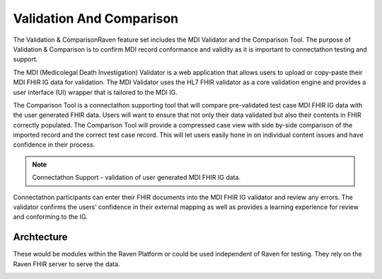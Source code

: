 .. _validation-comparison:

Validation And Comparison
=========================
The Validation & ComparisonRaven feature set includes the MDI Validator and the Comparison Tool. The purpose of Validation & Comparison is to confirm MDI record conformance and validity as it is important to connectathon testing and support.

The MDI (Medicolegal Death Investigation) Validator is a web application that allows users to upload or 
copy-paste their MDI FHIR IG data for validation. The MDI Validator uses the HL7 FHIR validator as a core 
validation engine and provides a user interface (UI) wrapper that is tailored to the MDI IG.  
  
The Comparison Tool is a connectathon supporting tool that will compare pre-validated test case MDI FHIR IG 
data with the user generated FHIR data. Users will want to ensure that not only their data validated but also 
their contents in FHIR correctly populated. The Comparison Tool will provide a compressed case view with side 
by-side comparison of the imported record and the correct test case record. This will let users easily hone 
in on individual content issues and have confidence in their process. 

.. note::
    Connectathon Support - validation of user generated MDI FHIR IG data. 

Connectathon participants can enter their FHIR documents into the MDI FHIR IG validator and review any errors. 
The validator confirms the users’ confidence in their external mapping as well as provides a learning 
experience for review and conforming to the IG. 

Archtecture
----------
These would be modules within the Raven Platform or could be used independent of Raven for testing. 
They rely on the Raven FHIR server to serve the data.

.. image:: 
   ../images/validator_arch.png
   :alt: Raven Validator Architecture
